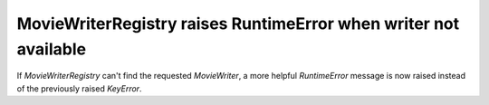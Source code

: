 MovieWriterRegistry raises RuntimeError when writer not available
-----------------------------------------------------------------

If `MovieWriterRegistry` can't find the requested `MovieWriter`, a more helpful
`RuntimeError` message is now raised instead of the previously raised
`KeyError`.
